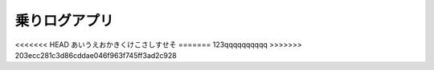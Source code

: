 ==============
乗りログアプリ
==============
<<<<<<< HEAD
あいうえおかきくけこさしすせそ
=======
123qqqqqqqqqq
>>>>>>> 203ecc281c3d86cddae046f963f745ff3ad2c928
